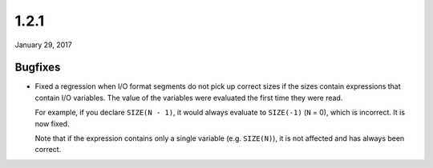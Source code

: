 .. _v1_2_1:

1.2.1
=====

January 29, 2017

Bugfixes
--------

- Fixed a regression when I/O format segments do not pick up correct sizes if the sizes contain expressions that contain I/O variables. The value of the variables were evaluated the first time they were read.

  For example, if you declare ``SIZE(N - 1)``, it would always evaluate to ``SIZE(-1)`` (``N`` = 0), which is incorrect. It is now fixed.

  Note that if the expression contains only a single variable (e.g. ``SIZE(N)``), it is not affected and has always been correct.
